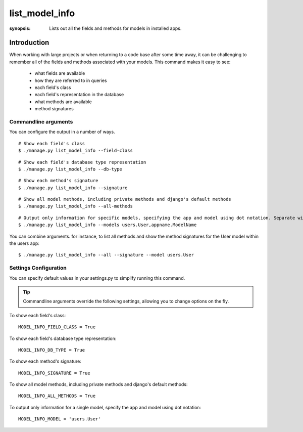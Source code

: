 list_model_info
===============

:synopsis: Lists out all the fields and methods for models in installed apps.

Introduction
------------

When working with large projects or when returning to a code base after some time away, it can be challenging to remember all of the
fields and methods associated with your models. This command makes it easy to see:

 * what fields are available
 * how they are referred to in queries
 * each field's class
 * each field's representation in the database
 * what methods are available
 * method signatures


Commandline arguments
^^^^^^^^^^^^^^^^^^^^^
You can configure the output in a number of ways.

::

  # Show each field's class
  $ ./manage.py list_model_info --field-class

::

  # Show each field's database type representation
  $ ./manage.py list_model_info --db-type


::

  # Show each method's signature
  $ ./manage.py list_model_info --signature

::

  # Show all model methods, including private methods and django's default methods
  $ ./manage.py list_model_info --all-methods

::

  # Output only information for specific models, specifying the app and model using dot notation. Separate with a comma when targetting multiple models:
  $ ./manage.py list_model_info --models users.User,appname.ModelName


You can combine arguments. for instance, to list all methods and show the method signatures for the User model within the users app::

  $ ./manage.py list_model_info --all --signature --model users.User



Settings Configuration
^^^^^^^^^^^^^^^^^^^^^^

You can specify default values in your settings.py to simplify running this command.


.. tip::
   Commandline arguments override the following settings, allowing you to change options on the fly.


To show each field's class::

    MODEL_INFO_FIELD_CLASS = True

To show each field's database type representation::

    MODEL_INFO_DB_TYPE = True

To show each method's signature::

    MODEL_INFO_SIGNATURE = True

To show all model methods, including private methods and django's default methods::

    MODEL_INFO_ALL_METHODS = True

To output only information for a single model, specify the app and model using dot notation::

    MODEL_INFO_MODEL = 'users.User'

